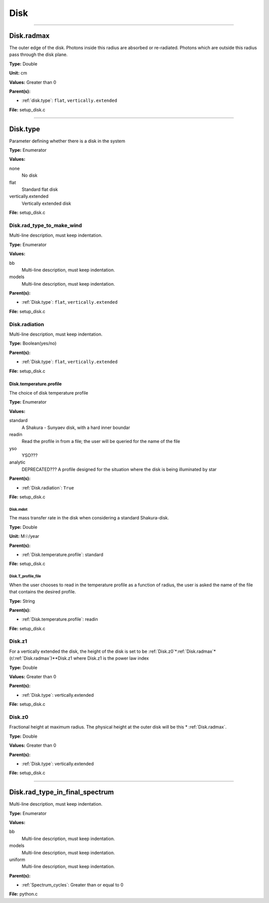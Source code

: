 
====
Disk
====

----------------------------------------

Disk.radmax
===========
The outer edge of the disk.  Photons inside this radius are
absorbed or re-radiated.  Photons which are outside this radius
pass through the disk plane.

**Type:** Double

**Unit:** cm

**Values:** Greater than 0

**Parent(s):**

* :ref:`disk.type`: ``flat``, ``vertically.extended``


**File:** setup_disk.c


----------------------------------------

Disk.type
=========
Parameter defining whether there is a disk in the system

**Type:** Enumerator

**Values:**

none
  No disk

flat
  Standard flat disk

vertically.extended
  Vertically extended disk


**File:** setup_disk.c


Disk.rad_type_to_make_wind
--------------------------
Multi-line description, must keep indentation.

**Type:** Enumerator

**Values:**

bb
  Multi-line description, must keep indentation.

models
  Multi-line description, must keep indentation.


**Parent(s):**

* :ref:`Disk.type`: ``flat``, ``vertically.extended``


**File:** setup_disk.c


Disk.radiation
--------------
Multi-line description, must keep indentation.

**Type:** Boolean(yes/no)

**Parent(s):**

* :ref:`Disk.type`: ``flat``, ``vertically.extended``


**File:** setup_disk.c


Disk.temperature.profile
^^^^^^^^^^^^^^^^^^^^^^^^
The choice of disk temperature profile

**Type:** Enumerator

**Values:**

standard
  A Shakura - Sunyaev  disk, with a hard inner boundar

readin
  Read the profile in from a file; the user will be queried for the name of the file

yso
  YSO???

analytic
  DEPRECATED??? A profile designed for the situation where the disk is being illuminated by star


**Parent(s):**

* :ref:`Disk.radiation`: ``True``


**File:** setup_disk.c


**Disk.mdot**
"""""""""""""
The mass transfer rate in the disk when considering a standard Shakura-disk.

**Type:** Double

**Unit:** M☉/year

**Parent(s):**

* :ref:`Disk.temperature.profile`: standard


**File:** setup_disk.c


**Disk.T_profile_file**
"""""""""""""""""""""""
When the user chooses to read in the temperature profile as a
function of radius, the user is asked the name of the file that
contains the desired profile.

**Type:** String

**Parent(s):**

* :ref:`Disk.temperature.profile`: readin


**File:** setup_disk.c


Disk.z1
-------
For a vertically extended the disk, the height of the disk is
set to be :ref:`Disk.z0`*:ref:`Disk.radmax`*(r/:ref:`Disk.radmax`)**Disk.z1 where Disk.z1
is the power law index

**Type:** Double

**Values:** Greater than 0

**Parent(s):**

* :ref:`Disk.type`: vertically.extended


**File:** setup_disk.c


Disk.z0
-------
Fractional height at maximum radius.  The physical height at the
outer disk will be this * :ref:`Disk.radmax`.

**Type:** Double

**Values:** Greater than 0

**Parent(s):**

* :ref:`Disk.type`: vertically.extended


**File:** setup_disk.c


----------------------------------------

Disk.rad_type_in_final_spectrum
===============================
Multi-line description, must keep indentation.

**Type:** Enumerator

**Values:**

bb
  Multi-line description, must keep indentation.

models
  Multi-line description, must keep indentation.

uniform
  Multi-line description, must keep indentation.


**Parent(s):**

* :ref:`Spectrum_cycles`: Greater than or equal to 0


**File:** python.c


